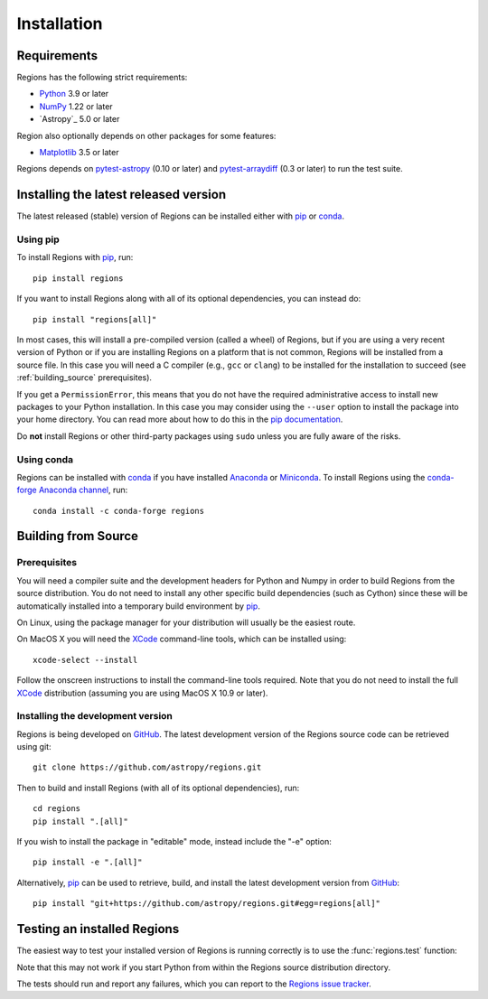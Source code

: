 ************
Installation
************

Requirements
============

Regions has the following strict requirements:

* `Python <https://www.python.org/>`_ 3.9 or later

* `NumPy <https://numpy.org/>`_ 1.22 or later

* `Astropy`_ 5.0 or later

Region also optionally depends on other packages for some features:

* `Matplotlib <https://matplotlib.org/>`_ 3.5 or later

Regions depends on `pytest-astropy
<https://github.com/astropy/pytest-astropy>`_ (0.10 or later) and
`pytest-arraydiff <https://github.com/astropy/pytest-arraydiff>`_ (0.3
or later) to run the test suite.


Installing the latest released version
======================================

The latest released (stable) version of Regions can be installed either
with `pip`_ or `conda`_.

Using pip
---------

To install Regions with `pip`_, run::

    pip install regions

If you want to install Regions along with all of its optional
dependencies, you can instead do::

    pip install "regions[all]"

In most cases, this will install a pre-compiled version (called a
wheel) of Regions, but if you are using a very recent version of Python
or if you are installing Regions on a platform that is not common,
Regions will be installed from a source file. In this case you will
need a C compiler (e.g., ``gcc`` or ``clang``) to be installed for the
installation to succeed (see :ref:`building_source` prerequisites).

If you get a ``PermissionError``, this means that you do not have the
required administrative access to install new packages to your Python
installation.  In this case you may consider using the ``--user``
option to install the package into your home directory.  You can read
more about how to do this in the `pip documentation
<https://pip.pypa.io/en/stable/user_guide/#user-installs>`_.

Do **not** install Regions or other third-party packages using ``sudo``
unless you are fully aware of the risks.

Using conda
-----------

Regions can be installed with `conda`_ if you have installed
`Anaconda <https://www.anaconda.com/download>`_ or
`Miniconda <https://docs.conda.io/en/latest/miniconda.html>`_.
To install Regions using the `conda-forge Anaconda channel
<https://anaconda.org/conda-forge/regions>`_, run::

    conda install -c conda-forge regions


.. _building_source:

Building from Source
====================

Prerequisites
-------------

You will need a compiler suite and the development headers for Python
and Numpy in order to build Regions from the source distribution. You
do not need to install any other specific build dependencies (such as
Cython) since these will be automatically installed into a temporary
build environment by `pip`_.

On Linux, using the package manager for your distribution will usually be
the easiest route.

On MacOS X you will need the `XCode`_ command-line tools, which can be
installed using::

    xcode-select --install

Follow the onscreen instructions to install the command-line tools
required.  Note that you do not need to install the full `XCode`_
distribution (assuming you are using MacOS X 10.9 or later).


Installing the development version
----------------------------------

Regions is being developed on `GitHub`_. The latest development version
of the Regions source code can be retrieved using git::

    git clone https://github.com/astropy/regions.git

Then to build and install Regions (with all of its optional
dependencies), run::

    cd regions
    pip install ".[all]"

If you wish to install the package in "editable" mode, instead include
the "-e" option::

    pip install -e ".[all]"

Alternatively, `pip`_ can be used to retrieve, build, and install the
latest development version from `GitHub`_::

    pip install "git+https://github.com/astropy/regions.git#egg=regions[all]"


Testing an installed Regions
============================

The easiest way to test your installed version of Regions is running
correctly is to use the :func:`regions.test` function:

.. doctest-skip::

    >>> import regions
    >>> regions.test()

Note that this may not work if you start Python from within the Regions
source distribution directory.

The tests should run and report any failures,
which you can report to the `Regions issue tracker
<https://github.com/astropy/regions/issues>`_.


.. _pip: https://pip.pypa.io/en/latest/
.. _conda: https://docs.conda.io/en/latest/
.. _GitHub: https://github.com/astropy/regions
.. _Xcode: https://developer.apple.com/xcode/

